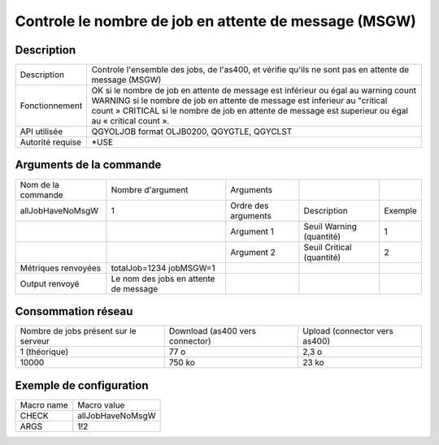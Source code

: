 .. _allJobHaveNoMsgW:

******************************************************
Controle le nombre de job en attente de message (MSGW)
******************************************************

Description
^^^^^^^^^^^

+------------------+------------------------------------------------------------------------------------------------------+
| Description      | Controle l'ensemble des jobs, de l'as400, et vérifie qu'ils ne sont pas en attente de message (MSGW) |
+------------------+------------------------------------------------------------------------------------------------------+
| Fonctionnement   | OK si le nombre de job en attente de message est inférieur ou égal au warning count                  |
|                  | WARNING si le nombre de job en attente de message est inferieur au "critical count »                 |
|                  | CRITICAL si le nombre de job en attente de message est superieur ou égal au « critical count ».      |
+------------------+------------------------------------------------------------------------------------------------------+
| API utilisée     | QGYOLJOB format OLJB0200, QGYGTLE, QGYCLST                                                           |
+------------------+------------------------------------------------------------------------------------------------------+
| Autorité requise | *USE                                                                                                 |
+------------------+------------------------------------------------------------------------------------------------------+

Arguments de la commande
^^^^^^^^^^^^^^^^^^^^^^^^

+---------------------+---------------------------------------+---------------------+---------------------------+---------+
| Nom de la commande  | Nombre d'argument                     | Arguments           |                           |         |
+---------------------+---------------------------------------+---------------------+---------------------------+---------+
| allJobHaveNoMsgW    | 1                                     | Ordre des arguments | Description               | Exemple |
+---------------------+---------------------------------------+---------------------+---------------------------+---------+
|                     |                                       | Argument 1          | Seuil Warning (quantité)  | 1       |
+---------------------+---------------------------------------+---------------------+---------------------------+---------+
|                     |                                       | Argument 2          | Seuil Critical (quantité) | 2       |
+---------------------+---------------------------------------+---------------------+---------------------------+---------+
| Métriques renvoyées | totalJob=1234 jobMSGW=1               |                     |                           |         |
+---------------------+---------------------------------------+---------------------+---------------------------+---------+
| Output renvoyé      | Le nom des jobs en attente de message |                     |                           |         |
+---------------------+---------------------------------------+---------------------+---------------------------+---------+

Consommation réseau
^^^^^^^^^^^^^^^^^^^

+---------------------------------------+---------------------------------+-------------------------------+
| Nombre de jobs présent sur le serveur | Download (as400 vers connector) | Upload (connector vers as400) |
+---------------------------------------+---------------------------------+-------------------------------+
| 1 (théorique)                         | 77 o                            | 2,3 o                         |
+---------------------------------------+---------------------------------+-------------------------------+
| 10000                                 | 750 ko                          | 23 ko                         |
+---------------------------------------+---------------------------------+-------------------------------+

Exemple de configuration
^^^^^^^^^^^^^^^^^^^^^^^^

+------------+------------------+
| Macro name | Macro value      |
+------------+------------------+
| CHECK      | allJobHaveNoMsgW |
+------------+------------------+
| ARGS       | 1!2              |
+------------+------------------+
